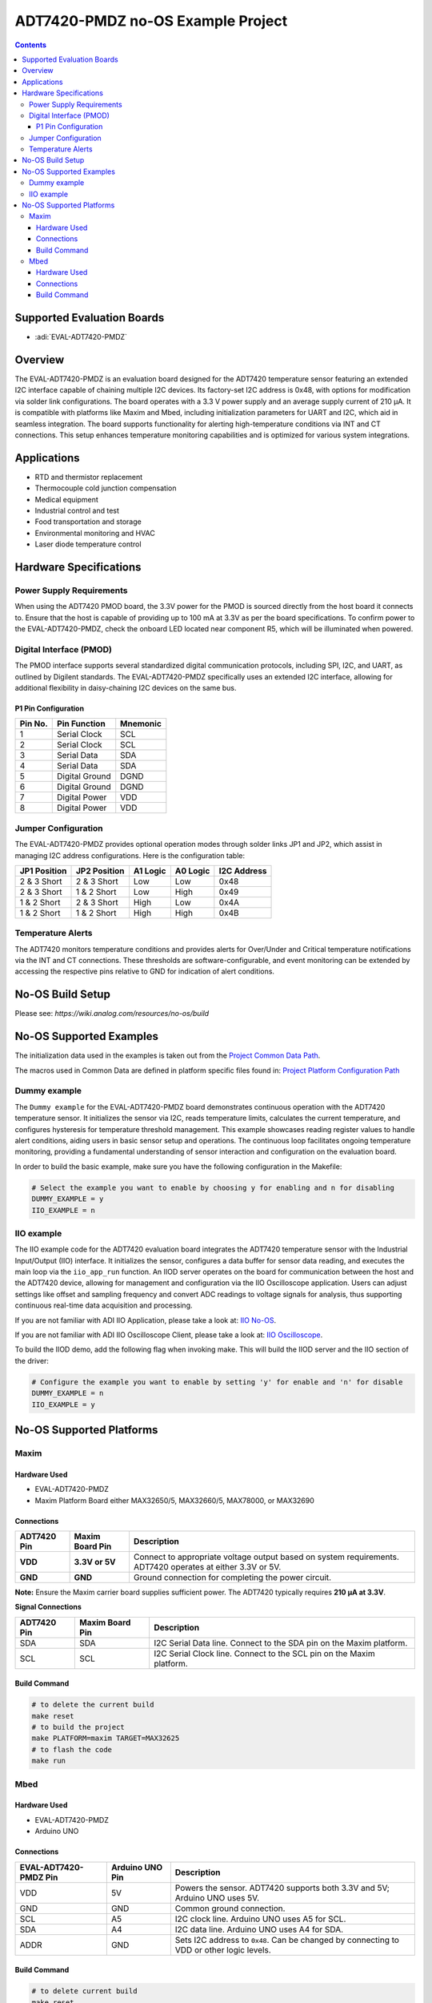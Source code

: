 ADT7420-PMDZ no-OS Example Project
==================================

.. no-os-doxygen::
.. contents::
    :depth: 3

Supported Evaluation Boards
---------------------------

- :adi:`EVAL-ADT7420-PMDZ`

Overview
--------

The EVAL-ADT7420-PMDZ is an evaluation board designed for the ADT7420
temperature sensor featuring an extended I2C interface capable of
chaining multiple I2C devices. Its factory-set I2C address is 0x48, with
options for modification via solder link configurations. The board
operates with a 3.3 V power supply and an average supply current of 210
μA. It is compatible with platforms like Maxim and Mbed, including
initialization parameters for UART and I2C, which aid in seamless
integration. The board supports functionality for alerting
high-temperature conditions via INT and CT connections. This setup
enhances temperature monitoring capabilities and is optimized for
various system integrations.

Applications
------------

- RTD and thermistor replacement
- Thermocouple cold junction compensation
- Medical equipment
- Industrial control and test
- Food transportation and storage
- Environmental monitoring and HVAC
- Laser diode temperature control

Hardware Specifications
-----------------------

Power Supply Requirements
~~~~~~~~~~~~~~~~~~~~~~~~~

When using the ADT7420 PMOD board, the 3.3V power for the PMOD is
sourced directly from the host board it connects to. Ensure that the
host is capable of providing up to 100 mA at 3.3V as per the board
specifications. To confirm power to the EVAL-ADT7420-PMDZ, check the
onboard LED located near component R5, which will be illuminated when
powered.

Digital Interface (PMOD)
~~~~~~~~~~~~~~~~~~~~~~~~

The PMOD interface supports several standardized digital communication
protocols, including SPI, I2C, and UART, as outlined by Digilent
standards. The EVAL-ADT7420-PMDZ specifically uses an extended I2C
interface, allowing for additional flexibility in daisy-chaining I2C
devices on the same bus.

P1 Pin Configuration
^^^^^^^^^^^^^^^^^^^^

========  ==============  =========
Pin No.   Pin Function    Mnemonic
========  ==============  =========
1         Serial Clock    SCL
2         Serial Clock    SCL
3         Serial Data     SDA
4         Serial Data     SDA
5         Digital Ground  DGND
6         Digital Ground  DGND
7         Digital Power   VDD
8         Digital Power   VDD
========  ==============  =========

Jumper Configuration
~~~~~~~~~~~~~~~~~~~~

The EVAL-ADT7420-PMDZ provides optional operation modes through solder
links JP1 and JP2, which assist in managing I2C address configurations.
Here is the configuration table:

+---------------+---------------+----------+----------+-------------+
| JP1 Position  | JP2 Position  | A1 Logic | A0 Logic | I2C Address |
+===============+===============+==========+==========+=============+
| 2 & 3 Short   | 2 & 3 Short   | Low      | Low      | 0x48        |
+---------------+---------------+----------+----------+-------------+
| 2 & 3 Short   | 1 & 2 Short   | Low      | High     | 0x49        |
+---------------+---------------+----------+----------+-------------+
| 1 & 2 Short   | 2 & 3 Short   | High     | Low      | 0x4A        |
+---------------+---------------+----------+----------+-------------+
| 1 & 2 Short   | 1 & 2 Short   | High     | High     | 0x4B        |
+---------------+---------------+----------+----------+-------------+

Temperature Alerts
~~~~~~~~~~~~~~~~~~

The ADT7420 monitors temperature conditions and provides alerts for
Over/Under and Critical temperature notifications via the INT and CT
connections. These thresholds are software-configurable, and event
monitoring can be extended by accessing the respective pins relative to
GND for indication of alert conditions.

No-OS Build Setup
------------------

Please see: `https://wiki.analog.com/resources/no-os/build`

No-OS Supported Examples
------------------------

The initialization data used in the examples is taken out from the
`Project Common Data Path <https://github.com/analogdevicesinc/no-OS/tree/main/projects/adt7420-pmdz/src/common>`__.

The macros used in Common Data are defined in platform specific files
found in: 
`Project Platform Configuration Path <https://github.com/analogdevicesinc/no-OS/tree/main/projects/adt7420-pmdz/src/platform>`__

Dummy example
~~~~~~~~~~~~~

The ``Dummy example`` for the EVAL-ADT7420-PMDZ board demonstrates
continuous operation with the ADT7420 temperature sensor. It initializes
the sensor via I2C, reads temperature limits, calculates the current
temperature, and configures hysteresis for temperature threshold
management. This example showcases reading register values to handle
alert conditions, aiding users in basic sensor setup and operations. The
continuous loop facilitates ongoing temperature monitoring, providing a
fundamental understanding of sensor interaction and configuration on the
evaluation board.

In order to build the basic example, make sure you have the following
configuration in the Makefile:

.. code-block:: bash

   # Select the example you want to enable by choosing y for enabling and n for disabling
   DUMMY_EXAMPLE = y
   IIO_EXAMPLE = n

IIO example
~~~~~~~~~~~

The IIO example code for the ADT7420 evaluation board integrates the
ADT7420 temperature sensor with the Industrial Input/Output (IIO)
interface. It initializes the sensor, configures a data buffer for
sensor data reading, and executes the main loop via the ``iio_app_run``
function. An IIOD server operates on the board for communication between
the host and the ADT7420 device, allowing for management and
configuration via the IIO Oscilloscope application. Users can adjust
settings like offset and sampling frequency and convert ADC readings to
voltage signals for analysis, thus supporting continuous real-time data
acquisition and processing.

If you are not familiar with ADI IIO Application, please take a look at:
`IIO No-OS <https://wiki.analog.com/resources/tools-software/no-os-software/iio>`__.

If you are not familiar with ADI IIO Oscilloscope Client, please take a
look at: 
`IIO Oscilloscope <https://wiki.analog.com/resources/tools-software/linux-software/iio_oscilloscope>`__.

To build the IIOD demo, add the following flag when invoking make. This
will build the IIOD server and the IIO section of the driver:

.. code-block:: bash

   # Configure the example you want to enable by setting 'y' for enable and 'n' for disable
   DUMMY_EXAMPLE = n
   IIO_EXAMPLE = y

No-OS Supported Platforms
-------------------------

Maxim
~~~~~

Hardware Used
^^^^^^^^^^^^^

- EVAL-ADT7420-PMDZ
- Maxim Platform Board either MAX32650/5, MAX32660/5, MAX78000, or
  MAX32690

Connections
^^^^^^^^^^^

+-----------------------+-----------------------+-----------------------+
| **ADT7420 Pin**       | **Maxim Board Pin**   | **Description**       |
+-----------------------+-----------------------+-----------------------+
| **VDD**               | **3.3V or 5V**        | Connect to            |
|                       |                       | appropriate voltage   |
|                       |                       | output based on       |
|                       |                       | system requirements.  |
|                       |                       | ADT7420 operates at   |
|                       |                       | either 3.3V or 5V.    |
+-----------------------+-----------------------+-----------------------+
| **GND**               | **GND**               | Ground connection for |
|                       |                       | completing the power  |
|                       |                       | circuit.              |
+-----------------------+-----------------------+-----------------------+

**Note:** Ensure the Maxim carrier board supplies sufficient power. The
ADT7420 typically requires **210 μA at 3.3V**.

**Signal Connections**

+-----------------------+-----------------------+-----------------------+
| **ADT7420 Pin**       | **Maxim Board Pin**   | **Description**       |
+-----------------------+-----------------------+-----------------------+
| SDA                   | SDA                   | I2C Serial Data line. |
|                       |                       | Connect to the SDA    |
|                       |                       | pin on the Maxim      |
|                       |                       | platform.             |
+-----------------------+-----------------------+-----------------------+
| SCL                   | SCL                   | I2C Serial Clock      |
|                       |                       | line. Connect to the  |
|                       |                       | SCL pin on the Maxim  |
|                       |                       | platform.             |
+-----------------------+-----------------------+-----------------------+

Build Command
^^^^^^^^^^^^^

.. code-block:: bash

   # to delete the current build
   make reset
   # to build the project
   make PLATFORM=maxim TARGET=MAX32625
   # to flash the code
   make run

Mbed
~~~~

Hardware Used
^^^^^^^^^^^^^

- EVAL-ADT7420-PMDZ
- Arduino UNO

Connections
^^^^^^^^^^^

+-----------------------+-----------------------+-----------------------+
| **EVAL-ADT7420-PMDZ   | **Arduino UNO Pin**   | **Description**       |
| Pin**                 |                       |                       |
+-----------------------+-----------------------+-----------------------+
| VDD                   | 5V                    | Powers the sensor.    |
|                       |                       | ADT7420 supports both |
|                       |                       | 3.3V and 5V; Arduino  |
|                       |                       | UNO uses 5V.          |
+-----------------------+-----------------------+-----------------------+
| GND                   | GND                   | Common ground         |
|                       |                       | connection.           |
+-----------------------+-----------------------+-----------------------+
| SCL                   | A5                    | I2C clock line.       |
|                       |                       | Arduino UNO uses A5   |
|                       |                       | for SCL.              |
+-----------------------+-----------------------+-----------------------+
| SDA                   | A4                    | I2C data line.        |
|                       |                       | Arduino UNO uses A4   |
|                       |                       | for SDA.              |
+-----------------------+-----------------------+-----------------------+
| ADDR                  | GND                   | Sets I2C address to   |
|                       |                       | ``0x48``. Can be      |
|                       |                       | changed by connecting |
|                       |                       | to VDD or other logic |
|                       |                       | levels.               |
+-----------------------+-----------------------+-----------------------+

Build Command
^^^^^^^^^^^^^

.. code-block:: bash

   # to delete current build
   make reset
   # to build the project
   make PLATFORM=mbed
   # to flash the code
   make
